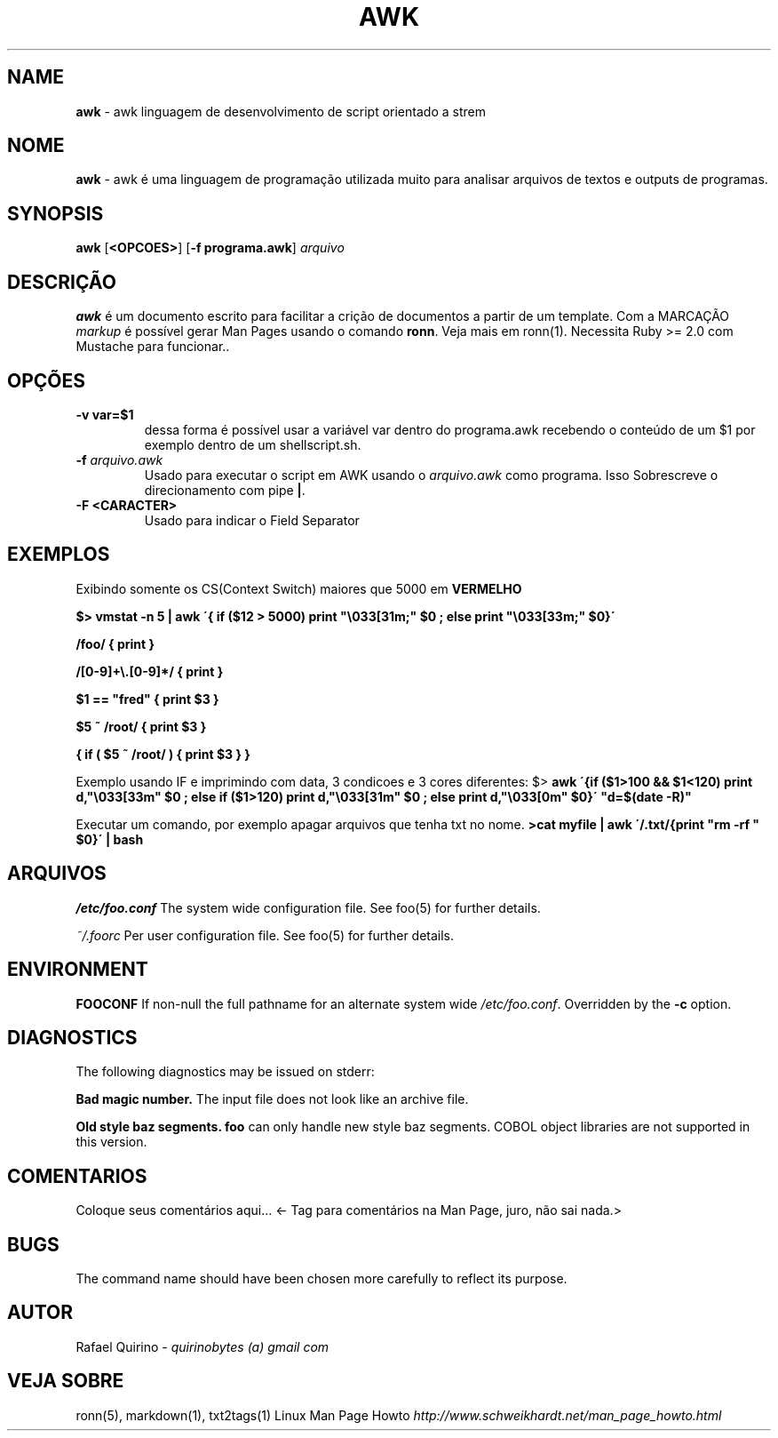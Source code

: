 .\" generated with Ronn/v0.7.3
.\" http://github.com/rtomayko/ronn/tree/0.7.3
.
.TH "AWK" "1" "May 2017" "" ""
.
.SH "NAME"
\fBawk\fR \- awk linguagem de desenvolvimento de script orientado a strem
.
.SH "NOME"
\fBawk\fR \- awk é uma linguagem de programação utilizada muito para analisar arquivos de textos e outputs de programas\.
.
.SH "SYNOPSIS"
\fBawk\fR [\fB<OPCOES>\fR] [\fB\-f programa\.awk\fR] \fIarquivo\fR
.
.SH "DESCRIÇÃO"
\fBawk\fR é um documento escrito para facilitar a crição de documentos a partir de um template\. Com a MARCAÇÃO \fImarkup\fR é possível gerar Man Pages usando o comando \fBronn\fR\. Veja mais em ronn(1)\. Necessita Ruby >= 2\.0 com Mustache para funcionar\.\.
.
.SH "OPÇÕES"
.
.TP
\fB\-v var=$1\fR
dessa forma é possível usar a variável var dentro do programa\.awk recebendo o conteúdo de um $1 por exemplo dentro de um shellscript\.sh\.
.
.TP
\fB\-f\fR \fIarquivo\.awk\fR
Usado para executar o script em AWK usando o \fIarquivo\.awk\fR como programa\. Isso Sobrescreve o direcionamento com pipe \fB|\fR\.
.
.TP
\fB\-F <CARACTER>\fR
Usado para indicar o Field Separator
.
.SH "EXEMPLOS"
Exibindo somente os CS(Context Switch) maiores que 5000 em \fBVERMELHO\fR
.
.P
\fB$> vmstat \-n 5 | awk \'{ if ($12 > 5000) print "\e033[31m;" $0 ; else print "\e033[33m;" $0}\'\fR
.
.P
\fB/foo/ { print }\fR
.
.P
\fB/[0\-9]+\e\.[0\-9]*/ { print }\fR
.
.P
\fB$1 == "fred" { print $3 }\fR
.
.P
\fB$5 ~ /root/ { print $3 }\fR
.
.P
\fB{ if ( $5 ~ /root/ ) { print $3 } }\fR
.
.P
Exemplo usando IF e imprimindo com data, 3 condicoes e 3 cores diferentes: $> \fBawk \'{if ($1>100 && $1<120) print d,"\e033[33m" $0 ; else if ($1>120) print d,"\e033[31m" $0 ; else print d,"\e033[0m" $0}\' "d=$(date \-R)"\fR
.
.P
Executar um comando, por exemplo apagar arquivos que tenha txt no nome\. \fB>cat myfile | awk \'/\.txt/{print "rm \-rf " $0}\' | bash\fR
.
.SH "ARQUIVOS"
\fI/etc/foo\.conf\fR The system wide configuration file\. See foo(5) for further details\.
.
.P
\fI~/\.foorc\fR Per user configuration file\. See foo(5) for further details\.
.
.SH "ENVIRONMENT"
\fBFOOCONF\fR If non\-null the full pathname for an alternate system wide \fI/etc/foo\.conf\fR\. Overridden by the \fB\-c\fR option\.
.
.SH "DIAGNOSTICS"
The following diagnostics may be issued on stderr:
.
.P
\fBBad magic number\.\fR The input file does not look like an archive file\.
.
.P
\fBOld style baz segments\.\fR \fBfoo\fR can only handle new style baz segments\. COBOL object libraries are not supported in this version\.
.
.SH "COMENTARIOS"
Coloque seus comentários aqui\.\.\. <\- Tag para comentários na Man Page, juro, não sai nada\.>
.
.SH "BUGS"
The command name should have been chosen more carefully to reflect its purpose\.
.
.SH "AUTOR"
Rafael Quirino \- \fIquirinobytes (a) gmail com\fR
.
.SH "VEJA SOBRE"
ronn(5), markdown(1), txt2tags(1) Linux Man Page Howto \fIhttp://www\.schweikhardt\.net/man_page_howto\.html\fR
